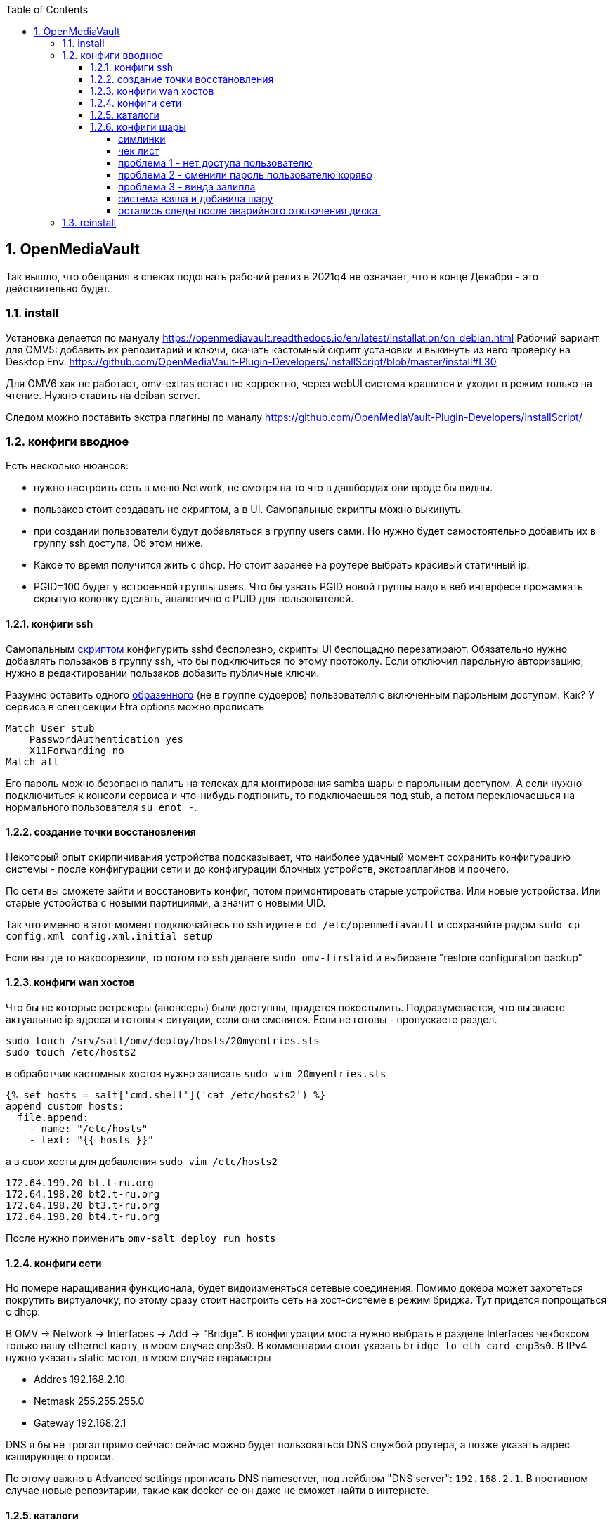:sectnums:
:toc: left
:toclevels: 4
== OpenMediaVault
Так вышло, что обещания в спеках подогнать рабочий релиз в 2021q4 не означает, что в конце Декабря - это действительно будет.

=== install
Установка делается по мануалу https://openmediavault.readthedocs.io/en/latest/installation/on_debian.html
Рабочий вариант для OMV5: добавить их репозитарий и ключи, скачать кастомный скрипт установки и выкинуть из него проверку на Desktop Env.
https://github.com/OpenMediaVault-Plugin-Developers/installScript/blob/master/install#L30

Для OMV6 хак не работает, omv-extras встает не корректно, через webUI система крашится и уходит в режим только на чтение.
Нужно ставить на deiban server.

Следом можно поставить экстра плагины по маналу https://github.com/OpenMediaVault-Plugin-Developers/installScript/

=== конфиги вводное
Есть несколько нюансов:

- нужно настроить сеть в меню Network, не смотря на то что в дашбордах они вроде бы видны.
- пользаков стоит создавать не скриптом, а в UI. Самопальные скрипты можно выкинуть.
- при создании пользователи будут добавляться в группу users сами. Но нужно будет самостоятельно добавить их в группу ssh доступа. Об этом ниже.
- Какое то время получится жить с dhcp. Но стоит заранее на роутере выбрать красивый статичный ip.
- PGID=100 будет у встроенной группы users. Что бы узнать PGID новой группы надо в веб интерфесе прожамкать скрытую колонку сделать, аналогично с PUID для пользователей.



==== конфиги ssh
Cамопальным https://github.com/mcgr0g/rancho/blob/master/buben/config_sshd.sh[скриптом] конфигурить sshd бесполезно, скрипты UI беспощадно перезатирают.
Обязательно нужно добавлять пользаков в группу ssh, что бы подключиться по этому протоколу.
Если отключил парольную авторизацию, нужно в редактировании пользаков добавить публичные ключи.

Разумно оставить одного https://github.com/mcgr0g/rancho/tree/master/buben#%D1%82%D0%B8%D0%BF%D0%BE%D0%B2%D1%8B%D0%B5-%D0%BF%D0%BE%D0%BB%D1%8C%D0%B7%D0%BE%D0%B2%D0%B0%D1%82%D0%B5%D0%BB%D0%B8-users[образенного] (не в группе судоеров) пользователя с включенным парольным доступом. 
Как? У сервиса в спец секции Etra options можно прописать
```
Match User stub 
    PasswordAuthentication yes
    X11Forwarding no
Match all
```
Его пароль можно безопасно палить на телеках для монтирования samba шары с парольным доступом.
А если нужно подключиться к консоли сервиса и что-нибудь подтюнить, то подключаешься под stub, а потом переключаешься на нормального пользователя `su enot -`.

==== создание точки восстановления
Некоторый опыт окирпичивания устройства подсказывает, что наиболее удачный момент сохранить конфигурацию системы - после конфигурации сети и до конфигурации блочных устройств, экстраплагинов и прочего.

По сети вы сможете зайти и восстановить конфиг, потом примонтировать старые устройства.
Или новые устройства. Или старые устройства с новыми партициями, а значит с новыми UID.

Так что именно в этот момент подключайтесь по ssh идите в `cd /etc/openmediavault` и сохраняйте рядом
`sudo cp config.xml config.xml.initial_setup`

Если вы где то накосорезили, то потом по ssh делаете `sudo omv-firstaid` и выбираете "restore configuration backup"

==== конфиги wan хостов
Что бы не которые ретрекеры (анонсеры) были доступны, придется покостылить.
Подразумевается, что вы знаете актуальные ip адреса и готовы к ситуации, если они сменятся.
Если не готовы - пропускаете раздел.
```
sudo touch /srv/salt/omv/deploy/hosts/20myentries.sls
sudo touch /etc/hosts2
```

в обработчик кастомных хостов нужно записать `sudo vim 20myentries.sls`
```
{% set hosts = salt['cmd.shell']('cat /etc/hosts2') %}
append_custom_hosts:
  file.append:
    - name: "/etc/hosts"
    - text: "{{ hosts }}"
```

а в свои хосты для добавления `sudo vim /etc/hosts2`
```
172.64.199.20 bt.t-ru.org
172.64.198.20 bt2.t-ru.org
172.64.198.20 bt3.t-ru.org
172.64.198.20 bt4.t-ru.org
```

После нужно применить `omv-salt deploy run hosts`

==== конфиги сети
Но помере наращивания функционала, будет видоизменяться сетевые соединения.
Помимо докера может захотеться покрутить виртуалочку, по этому сразу стоит настроить сеть на хост-системе в режим бриджа. Тут придется попрощаться с dhcp.

В OMV → Network → Interfaces → Add → "Bridge". 
В конфигурации моста нужно выбрать в разделе Interfaces чекбоксом только вашу ethernet карту, в моем случае enp3s0. 
В комментарии стоит указать `bridge to eth card enp3s0`. 
В IPv4 нужно указать static метод, в моем случае параметры 

- Addres 192.168.2.10
- Netmask 255.255.255.0
- Gateway 192.168.2.1

DNS я бы не трогал прямо сейчас: сейчас можно будет пользоваться DNS службой роутера, а позже указать адрес кэширующего прокси.

По этому важно в Advanced settings прописать DNS nameserver, под лейблом "DNS server": `192.168.2.1`. В противном случае новые репозитарии, такие как docker-ce он даже не сможет найти в интернете.

==== каталоги
минимальный набор каталогов, которые нужно будет создать из под UI

[%autowidth%header,separator=|]
|===
| название | где | назначение | ACL

| appdata
| {disk_media}/appdata/
| хранятся конфиги докер стэков
| bender:r+w, docker-adm: r+w, enot:r+w, lisa:r+w, stub:ro

| backup_appdata
| {disk_ssd}/backup_appdata/
| бэкап докер стеков
| bender:r+w, docker-adm: r+w, enot:r+w, lisa:r+w, stub:ro

| data
| {disk_media}/data/
| каталог проброски внутрь докер образов, пробрасывается в env'ы
| bender:r+w, docker-adm: r+w, enot:r+w, lisa:r+w, stub:ro

| torrents
| {disk_media}/data/media/torrents
| для проброски в minidlna, на случай если отрыгнет плекс или радар
| bender:r+w, docker-adm: r+w, enot:r+w, lisa:r+w, stub:ro

| youtube
| {disk_media}/data/media/ytb
| для проброски в minidlna записей из youtube
| bender:r+w, docker-adm: r+w, enot:r+w, lisa:r+w, stub:ro

| barn
| {disk_media}/barn
| для smb шары и переброски конфигов и apk между телеками
| enot:r+w, users: r+w, enot:r+w, lisa:r+w, stub:ro

| blackhole
| {disk_media}/yandex/blackhole
| для синхронизации музыки проброса в daap приклад
| enot:r+w, bender: r+w

| music
| {disk_media}/yandex/Music
| для синхронизации музыки проброса в daap приклад
| enot:r+w, bender: r+w

|===

==== конфиги шары
Надо начинать с конфигов ФС: корректно создать каталоги и права доступа к ним

Из под UI будут такие
https://openmediavault.readthedocs.io/en/5.x/administration/access_rights_management.html#id3[варианты создания и доступа к каталогам].
Немного http://mcgrog.blogspot.com/2013/10/blog-post_28.html[личных заметок] на эту тему

Есть определенные прикол с веб интерфейсом:
если диск пустой, и через UI создается структура вида /DEVICE/media/video, то права у нее будут root:root.

Да, можно в GUI настроить ACL, что бы поменять группу у каталога, но изменения будут применены только к оконечному каталогу. А родительский (/DEVICE/media) все еще будет с правами root:root. 

===== симлинки
В проекте настроены 2 симлинки: music и blackhole
На omv5 все работало из коробки, а вот на omv6 они заставляют вытереть слезы.

По умолчанию самба считает не безопасным ходить по симлинкам в каталоги, находящиеся вне шары и нужно сделать комбо из параметров
https://www.samba.org/samba/docs/current/man-html/smb.conf.5.html#ALLOWINSECUREWIDELINKS[allow insecure wide links]
https://www.samba.org/samba/docs/current/man-html/smb.conf.5.html#WIDELINKS[wide links]
https://www.samba.org/samba/docs/current/man-html/smb.conf.5.html#UNIXEXTENSIONS[unix extensions]

В  Extra options у шары media/ нужно добавить
```
unix extensions = no
wide links = yes
```
А Extra options у сервиса - добавить
```
allow insecure wide links = yes
min receivefile size = 16384
getwd cache = yes
```

К сожалению это приоткрывает брешь в безопасности: можно сделать симлинк до /etc/passwd и отредактировать его через линк. Что бы нивелировать эту проблему стоит media шару сделать read-only.
Повлечет за собой некоторые не удобства с доставкой torrent файлов до qbit, но что делать.

===== чек лист
После активации самбы стоит проверить версию протокола на сервере
```
sudo samba --version
cat /etc/samba/smb.conf
```

и сделать проверочки на win клиенте:
`dir \\STONE\data`
а потом из под админа `Get-SmbConnection`

проверка доступов к шаре: `net net view \\stone`

примонтирование дисков (не из под админа): `net use m: \\stone\data /USER:enot *`
обрати внимание, что домен указывать не нужно.

если еще не робит, то вот топ проблем с форума, в которые наступил сам.

===== проблема 1 - нет доступа пользователю
нужно настроить не только ACL на каталог, но и привелегии пользователю (Privileges на каждом каталоге) - проставить галочки на опции чтения и изменения. Они не связаны с правами доступа в каталог на ФС, они выдают права в контексте прав самбы

===== проблема 2 - сменили пароль пользователю коряво
Или его не установили вообще, потому что пользователь был создан из под debian installer

или пользователю меняли пароль через ssh или как то еще, но не через webUI. Надо было менять через веб морду - тогда еще и самбе пароль поменяет. Самому руками можно сделать через `smbpasswd stub`

если система сообщает что не может найти такого пользователя `Failed to find entry for user stub`, хотя он есть в OS, 
то нужно добавить пользователя в базу cамбы `smbpasswd -a stub`

В других случаях - проще из под web UI удалить пользователя, а потом создать.

===== проблема 3 - винда залипла
И не пускает, хотя на смарте X-Plore находит шару и пускает.
Нужно на win запустить Credential Manager, удалить все записи напоминающие самбашару и перезапуститься.
Перезапуститься важно, у меня без этого залипала.

===== система взяла и добавила шару
Скорее всего вы при удалении пыли пошевелили шлейфы или села батарейка биоса и теперь у разделов новые UID.

Вариантов не так много: попробовать восстановить в /etc/openmediavault/config.xml разделы <fstab>.<mntent>
через omv-firstaid

Если не знаете что там стало в конфигах и после перезагрузки висит 1 не принятое изменение, посмотрите
```
cd /etc/openmediavault
ls 
# config.xml  config.xml.0001  php.ini
diff -c config.xml config.xml.0001
lsblk -f
```
В моем случае явно видно, что UID из конфигов нигде нет, да и небыло.
```
*** config.xml  2022-03-09 14:07:25.804882643 +0300
--- config.xml.0001     2022-03-09 14:07:25.804882643 +0300
***************
*** 415,420 ****
--- 415,430 ----
          <usagewarnthreshold>85</usagewarnthreshold>
          <comment>noxMnt</comment>
        </mntent>
+       <mntent>
+         <uuid>79684322-3eac-11ea-a974-63a080abab18</uuid>
+         <fsname>/dev/sda6</fsname>
+         <dir>/</dir>
+         <type>ext4</type>
+         <opts>noatime,nodiratime,errors=remount-ro</opts>
+         <freq>0</freq>
+         <passno>1</passno>
+         <hidden>1</hidden>
+       </mntent>
      </fstab>
      <shares>
        <!--

```
Не стоит в висящем изменении удалить лишнее, система встанет колом, просто удалите `rm config.xml.0001`.
Потом ребут и отмена висящего изменения.

Если накосорезили, то `reboot now` не поможет, система переходит в режим read-only
`System has not been booted with systemd as init system (PID 1). Can't operate.`
и перезагрузиться можно только с кнопки.
А дальше - иил восстановление из бэкапа конфига или переустановка системы

===== остались следы после аварийного отключения диска.
Шаги из пердыдущего пункта выполнены, но сервер рапортует на мыло, что не получилось проверить mountpoint.
Проверяете uid диска из письма и проверяете:
`grep -rnw '/etc/openmediavault/config.xml' -e 'b2f9a5d4-ea0f-44d0-9ce9-d72536fbdcb0'`
- результатов нет
`grep -rnw '/etc/fstab' -e 'b2f9a5d4-ea0f-44d0-9ce9-d72536fbdcb0'`
- результаты есть

Скорее всего ситуация возникла поторму что откат изменений не прошел до конца. Нужно в рунчую сделать одну фазу
`omv-salt deploy run fstab`

Если помогло, то ок. Если CPU по чуть чуть утилизируется чем то, то стоит проверить syslog на предмет ошибок
```
Oct 24 00:16:27 stone monit[1256]: Lookup for '/srv/dev-disk-by-uuid-defeb500-44b5-4d90-90de-5f38c2eb66dd' filesystem failed  -- not found in /proc/self/mounts
Oct 24 00:16:27 stone monit[1256]: Filesystem '/srv/dev-disk-by-uuid-defeb500-44b5-4d90-90de-5f38c2eb66dd' not mounted
Oct 24 00:16:27 stone monit[1256]: 'filesystem_srv_dev-disk-by-uuid-defeb500-44b5-4d90-90de-5f38c2eb66dd' unable to read filesystem '/srv/dev-disk-by-uuid-defeb500-44b5-4d90-90de-5f38c2eb66dd' state
```
Это значит функции мониторинга куда то запомнили себе наличие удаленой ФС и было неплохо перестроить их настройки.
```
omv-salt stage run prepare
omv-salt deploy run monit
```

=== reinstall


если конфиги уже не восстановить, то можно просто переустановить весь пакет целиком
```
apt-get --purge remove openmediavault
rm -rf /etc/openmediavault
apt-get install openmediavault
```
